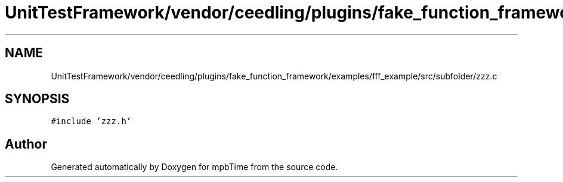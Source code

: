 .TH "UnitTestFramework/vendor/ceedling/plugins/fake_function_framework/examples/fff_example/src/subfolder/zzz.c" 3 "Thu Nov 18 2021" "mpbTime" \" -*- nroff -*-
.ad l
.nh
.SH NAME
UnitTestFramework/vendor/ceedling/plugins/fake_function_framework/examples/fff_example/src/subfolder/zzz.c
.SH SYNOPSIS
.br
.PP
\fC#include 'zzz\&.h'\fP
.br

.SH "Author"
.PP 
Generated automatically by Doxygen for mpbTime from the source code\&.
